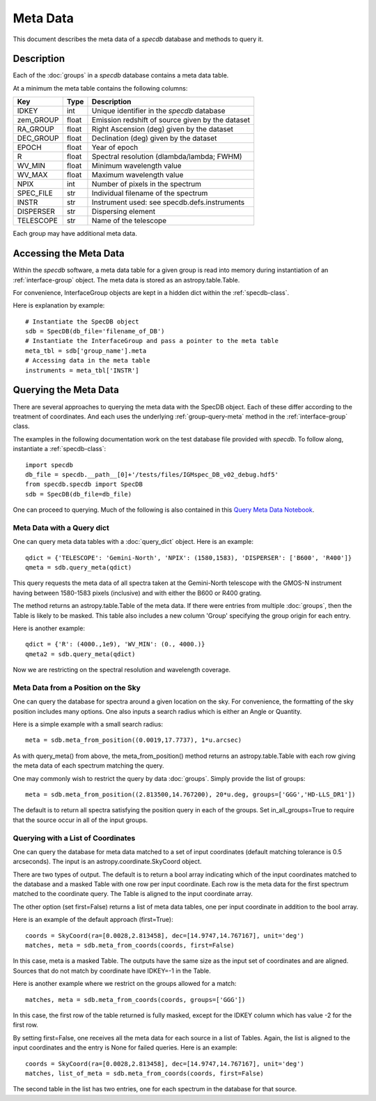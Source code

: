 .. highlight:: meta

*********
Meta Data
*********

This document describes the meta data of
a `specdb` database and methods to query it.

.. _meta-desc:

Description
===========

Each of the :doc:`groups` in a `specdb` database
contains a meta data table.


At a minimum the meta table contains the following columns:

==========  ======== ============================================
Key         Type     Description
==========  ======== ============================================
IDKEY       int      Unique identifier in the `specdb` database
zem_GROUP   float    Emission redshift of source given by the dataset
RA_GROUP    float    Right Ascension (deg) given by the dataset
DEC_GROUP   float    Declination (deg) given by the dataset
EPOCH       float    Year of epoch
R           float    Spectral resolution (dlambda/lambda; FWHM)
WV_MIN      float    Minimum wavelength value
WV_MAX      float    Maximum wavelength value
NPIX        int      Number of pixels in the spectrum
SPEC_FILE   str      Individual filename of the spectrum
INSTR       str      Instrument used: see specdb.defs.instruments
DISPERSER   str      Dispersing element
TELESCOPE   str      Name of the telescope
==========  ======== ============================================

Each group may have additional meta data.

.. _access-meta:

Accessing the Meta Data
=======================

Within the `specdb` software, a meta data
table for a given group is read into memory
during instantiation of an :ref:`interface-group`
object.  The meta data is stored as
an astropy.table.Table.

For convenience, InterfaceGroup objects
are kept in a hidden dict within the
:ref:`specdb-class`.

Here is explanation by example::

    # Instantiate the SpecDB object
    sdb = SpecDB(db_file='filename_of_DB')
    # Instantiate the InterfaceGroup and pass a pointer to the meta table
    meta_tbl = sdb['group_name'].meta
    # Accessing data in the meta table
    instruments = meta_tbl['INSTR']

.. _query-meta:

Querying the Meta Data
======================

There are several approaches to querying the meta data
with the SpecDB object.  Each of
these differ according to the treatment of coordinates.
And each uses the underlying :ref:`group-query-meta` method
in the :ref:`interface-group` class.

The examples in the following documentation
work on the test database file provided with `specdb`.
To follow along, instantiate a :ref:`specdb-class`::

    import specdb
    db_file = specdb.__path__[0]+'/tests/files/IGMspec_DB_v02_debug.hdf5'
    from specdb.specdb import SpecDB
    sdb = SpecDB(db_file=db_file)

One can proceed to querying.
Much of the following is also contained in this
`Query Meta Data Notebook <https://github.com/specdb/specdb/blob/master/docs/nb/Query_Meta.ipynb>`_.


Meta Data with a Query dict
---------------------------

One can query meta data tables with
a :doc:`query_dict` object.
Here is an example::

    qdict = {'TELESCOPE': 'Gemini-North', 'NPIX': (1580,1583), 'DISPERSER': ['B600', 'R400']}
    qmeta = sdb.query_meta(qdict)


This query requests the meta data of all
spectra taken at the Gemini-North telescope
with the GMOS-N instrument
having between 1580-1583 pixels (inclusive)
and with either the B600 or R400 grating.

The method returns an astropy.table.Table
of the meta data.  If there were entries
from multiple :doc:`groups`, then the Table
is likely to be masked.  This table also
includes a new column 'Group' specifying
the group origin for each entry.

Here is another example::

    qdict = {'R': (4000.,1e9), 'WV_MIN': (0., 4000.)}
    qmeta2 = sdb.query_meta(qdict)

Now we are restricting on the spectral resolution
and wavelength coverage.

Meta Data from a Position on the Sky
------------------------------------

One can query the database for spectra
around a given location on the sky.
For convenience, the formatting of the
sky position includes many options.  One also inputs
a search radius which is either an Angle or Quantity.

Here is a simple example with a small search radius::

    meta = sdb.meta_from_position((0.0019,17.7737), 1*u.arcsec)

As with query_meta() from above, the meta_from_position()
method returns an astropy.table.Table with each row giving
the meta data of each spectrum matching the query.

One may commonly wish to restrict the query by data
:doc:`groups`.  Simply provide the list of groups::

    meta = sdb.meta_from_position((2.813500,14.767200), 20*u.deg, groups=['GGG','HD-LLS_DR1'])

The default is to return all spectra satisfying the position
query in each of the groups.  Set in_all_groups=True to require
that the source occur in all of the input groups.

Querying with a List of Coordinates
-----------------------------------

One can query the database for meta data matched
to a set of input coordinates
(default matching tolerance is 0.5 arcseconds).
The input is an astropy.coordinate.SkyCoord object.

There are two types of output.  The default is
to return a bool array indicating which of the
input coordinates matched to the database and
a masked Table with one row per input coordinate.  Each
row is the meta data for the first spectrum
matched to the coordinate query.  The Table is
aligned to the input coordinate array.

The other option (set first=False) returns a list
of meta data tables, one per input coordinate
in addition to the bool array.

Here is an example of the default approach (first=True)::

    coords = SkyCoord(ra=[0.0028,2.813458], dec=[14.9747,14.767167], unit='deg')
    matches, meta = sdb.meta_from_coords(coords, first=False)

In this case, meta is a masked Table.
The outputs have the same size as the input set of coordinates
and are aligned.
Sources that do not match by coordinate have IDKEY=-1 in the Table.

Here is another example where we restrict on the groups allowed
for a match::

    matches, meta = sdb.meta_from_coords(coords, groups=['GGG'])

In this case, the first row of the table returned is fully masked, except
for the IDKEY column which has value -2 for the first row.

By setting first=False, one receives all the
meta data for each source in a list of Tables.  Again,
the list is aligned to the input coordinates and
the entry is None for failed queries.  Here is an example::

    coords = SkyCoord(ra=[0.0028,2.813458], dec=[14.9747,14.767167], unit='deg')
    matches, list_of_meta = sdb.meta_from_coords(coords, first=False)

The second table in the list has two entries, one for each spectrum
in the database for that source.


